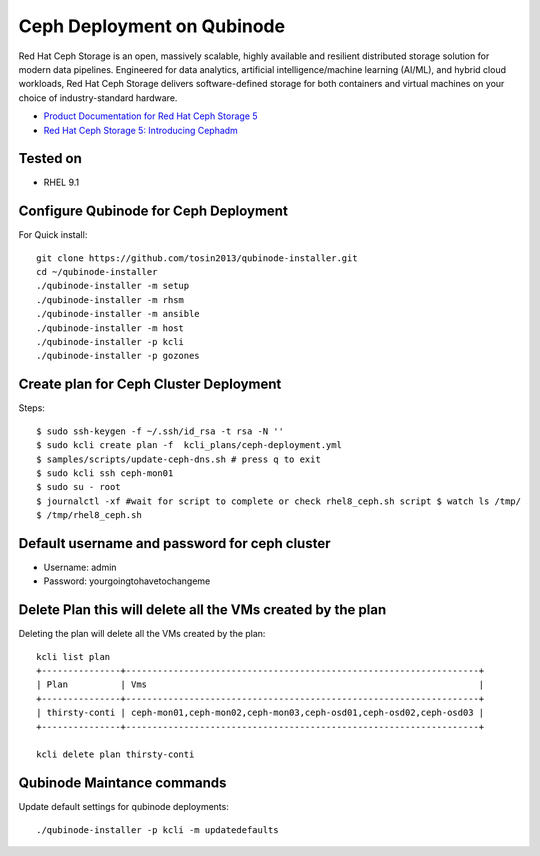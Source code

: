 Ceph Deployment on Qubinode
================
Red Hat Ceph Storage is an open, massively scalable, highly available and resilient distributed  storage solution for modern data pipelines. Engineered for data analytics, artificial intelligence/machine learning (AI/ML), and hybrid cloud workloads, Red Hat Ceph Storage delivers software-defined storage for both containers and virtual machines on your choice of industry-standard hardware.

* `Product Documentation for Red Hat Ceph Storage 5 <https://access.redhat.com/documentation/en-us/red_hat_ceph_storage/5>`_
* `Red Hat Ceph Storage 5: Introducing Cephadm <https://www.redhat.com/en/blog/red-hat-ceph-storage-5-introducing-cephadm>`_

Tested on
----------
* RHEL 9.1

Configure Qubinode for Ceph Deployment
------------------------------

For Quick install::

    git clone https://github.com/tosin2013/qubinode-installer.git
    cd ~/qubinode-installer
    ./qubinode-installer -m setup
    ./qubinode-installer -m rhsm
    ./qubinode-installer -m ansible
    ./qubinode-installer -m host
    ./qubinode-installer -p kcli
    ./qubinode-installer -p gozones

Create plan for Ceph Cluster Deployment
----------------------------------------

Steps:: 

    $ sudo ssh-keygen -f ~/.ssh/id_rsa -t rsa -N ''
    $ sudo kcli create plan -f  kcli_plans/ceph-deployment.yml
    $ samples/scripts/update-ceph-dns.sh # press q to exit
    $ sudo kcli ssh ceph-mon01
    $ sudo su - root 
    $ journalctl -xf #wait for script to complete or check rhel8_ceph.sh script $ watch ls /tmp/
    $ /tmp/rhel8_ceph.sh


Default username and password for ceph cluster
----------------------------------------------
* Username: admin
* Password: yourgoingtohavetochangeme

Delete Plan this will delete all the VMs created by the plan
-------------------------------------------------------------

Deleting the plan will delete all the VMs created by the plan::

    kcli list plan
    +---------------+-------------------------------------------------------------------+
    | Plan          | Vms                                                               |
    +---------------+-------------------------------------------------------------------+
    | thirsty-conti | ceph-mon01,ceph-mon02,ceph-mon03,ceph-osd01,ceph-osd02,ceph-osd03 |
    +---------------+-------------------------------------------------------------------+

    kcli delete plan thirsty-conti

Qubinode Maintance commands
------------------------------
Update default settings for qubinode deployments::

    ./qubinode-installer -p kcli -m updatedefaults



